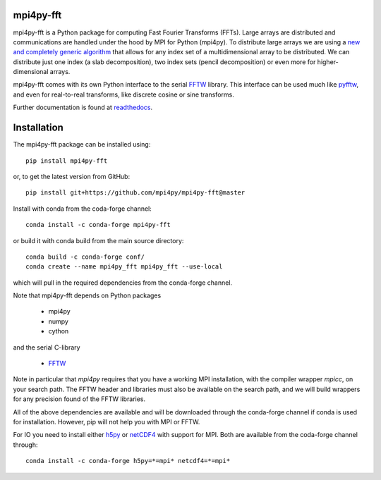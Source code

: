 mpi4py-fft
----------


.. image:: https://dev.azure.com/mpi4py/mpi4py-fft/_apis/build/status/mpi4py.mpi4py-fft?branchName=master
    :target: https://dev.azure.com/mpi4py/mpi4py-fft

.. image:: https://codecov.io/bb/mpi4py/mpi4py-fft/branch/master/graph/badge.svg
  :target: https://codecov.io/bb/mpi4py/mpi4py-fft

.. image:: https://readthedocs.org/projects/mpi4py-fft/badge/?version=latest
   :target: https://mpi4py-fft.readthedocs.io/en/latest/?badge=latest
   :alt: Documentation Status

.. image:: https://anaconda.org/conda-forge/mpi4py-fft/badges/downloads.svg
   :target: https://anaconda.org/conda-forge/mpi4py-fft
   :alt: Total downloads from conda-forge


mpi4py-fft is a Python package for computing Fast Fourier Transforms (FFTs).
Large arrays are distributed and communications are handled under the hood by
MPI for Python (mpi4py). To distribute large arrays we are using a
`new and completely generic algorithm <https://arxiv.org/abs/1804.09536>`_
that allows for any index set of a multidimensional array to be distributed. We
can distribute just one index (a slab decomposition), two index sets (pencil
decomposition) or even more for higher-dimensional arrays.

mpi4py-fft comes with its own Python interface to the serial
`FFTW <http://www.fftw.org>`_ library. This interface can be used
much like `pyfftw <https://hgomersall.github.io/pyFFTW/>`_, and even for
real-to-real transforms, like discrete cosine or sine transforms.

Further documentation is found at `readthedocs <https://mpi4py-fft.readthedocs.io/en/latest/>`_.

Installation
------------

The mpi4py-fft package can be installed using::

    pip install mpi4py-fft

or, to get the latest version from GitHub::

    pip install git+https://github.com/mpi4py/mpi4py-fft@master

Install with conda from the coda-forge channel::

    conda install -c conda-forge mpi4py-fft

or build it with conda build from the main source directory::

    conda build -c conda-forge conf/
    conda create --name mpi4py_fft mpi4py_fft --use-local

which will pull in the required dependencies from the conda-forge channel.

Note that mpi4py-fft depends on Python packages

    * mpi4py
    * numpy
    * cython

and the serial C-library

    * `FFTW <http://www.fftw.org>`_

Note in particular that *mpi4py* requires that you have a working
MPI installation, with the compiler wrapper *mpicc*, on your search path.
The FFTW header and libraries must also be available on the search path, and
we will build wrappers for any precision found of the FFTW libraries.

All of the above dependencies are available and will be downloaded through
the conda-forge channel if conda is used for installation. However, pip
will not help you with MPI or FFTW.

For IO you need to install either `h5py <https://www.h5py.org>`_ or
`netCDF4 <http://unidata.github.io/netcdf4-python/>`_ with support for
MPI. Both are available from the coda-forge channel through::

    conda install -c conda-forge h5py=*=mpi* netcdf4=*=mpi*


